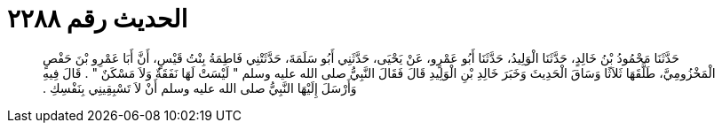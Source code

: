 
= الحديث رقم ٢٢٨٨

[quote.hadith]
حَدَّثَنَا مَحْمُودُ بْنُ خَالِدٍ، حَدَّثَنَا الْوَلِيدُ، حَدَّثَنَا أَبُو عَمْرٍو، عَنْ يَحْيَى، حَدَّثَنِي أَبُو سَلَمَةَ، حَدَّثَتْنِي فَاطِمَةُ بِنْتُ قَيْسٍ، أَنَّ أَبَا عَمْرِو بْنَ حَفْصٍ الْمَخْزُومِيَّ، طَلَّقَهَا ثَلاَثًا وَسَاقَ الْحَدِيثَ وَخَبَرَ خَالِدِ بْنِ الْوَلِيدِ قَالَ فَقَالَ النَّبِيُّ صلى الله عليه وسلم ‏"‏ لَيْسَتْ لَهَا نَفَقَةٌ وَلاَ مَسْكَنٌ ‏"‏ ‏.‏ قَالَ فِيهِ وَأَرْسَلَ إِلَيْهَا النَّبِيُّ صلى الله عليه وسلم أَنْ لاَ تَسْبِقِينِي بِنَفْسِكِ ‏.‏